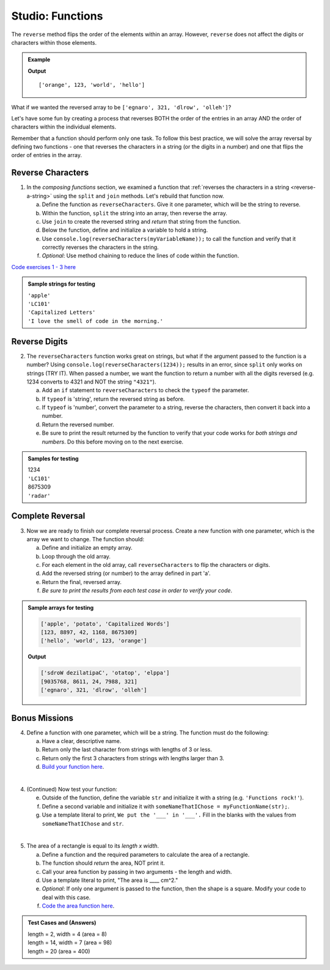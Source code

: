 Studio: Functions
==================

The ``reverse`` method flips the order of the elements within an array.
However, ``reverse`` does not affect the digits or characters within those
elements.

.. admonition:: Example

   .. sourcecode:: js
      :linenos:

      let arr = ['hello', 'world', 123, 'orange'];

      arr.reverse()
      console.log(arr);

   **Output**

   ::

      ['orange', 123, 'world', 'hello']

What if we wanted the reversed array to be
``['egnaro', 321, 'dlrow', 'olleh']``?

Let's have some fun by creating a process that reverses BOTH the order of the
entries in an array AND the order of characters within the individual elements.

Remember that a function should perform only one task. To follow this best
practice, we will solve the array reversal by defining two functions - one that
reverses the characters in a string (or the digits in a number) and one that
flips the order of entries in the array.

Reverse Characters
-------------------

1. In the *composing functions* section, we examined a function that
   :ref:`reverses the characters in a string <reverse-a-string>` using the
   ``split`` and ``join`` methods. Let's rebuild that function now.

   a. Define the function as ``reverseCharacters``. Give it one parameter, which will
      be the string to reverse.
   b. Within the function, ``split`` the string into an array, then reverse the
      array.
   c. Use ``join`` to create the reversed string and *return* that string from the
      function.
   d. Below the function, define and initialize a variable to hold a string.
   e. Use ``console.log(reverseCharacters(myVariableName));`` to call the function and verify
      that it correctly reverses the characters in the string.
   f. *Optional*: Use method chaining to reduce the lines of code within the
      function.

`Code exercises 1 - 3 here <https://repl.it/@launchcode/FunctionsExercises03-05>`__

.. admonition:: Sample strings for testing

   | ``'apple'``
   | ``'LC101'``
   | ``'Capitalized Letters'``
   | ``'I love the smell of code in the morning.'``

Reverse Digits
---------------

2. The ``reverseCharacters`` function works great on strings, but what if the
   argument passed to the function is a number? Using
   ``console.log(reverseCharacters(1234));`` results in an error, since
   ``split`` only works on strings (TRY IT). When passed a number, we want the
   function to return a number with all the digits reversed (e.g. 1234 converts
   to 4321 and NOT the string ``"4321"``).

   a. Add an ``if`` statement to ``reverseCharacters`` to check the ``typeof`` the
      parameter.
   b. If ``typeof`` is 'string', return the reversed string as before.
   c. If ``typeof`` is 'number', convert the parameter to a string, reverse the
      characters, then convert it back into a number.
   d. Return the reversed number.
   e. Be sure to print the result returned by the function to verify that your code
      works for *both strings and numbers*. Do this before moving on to the
      next exercise.

.. admonition:: Samples for testing

   | 1234
   | ``'LC101'``
   | 8675309
   | ``'radar'``

Complete Reversal
------------------

3. Now we are ready to finish our complete reversal process. Create a new
   function with one parameter, which is the array we want to change. The
   function should:

   a. Define and initialize an empty array.
   b. Loop through the old array.
   c. For each element in the old array, call ``reverseCharacters`` to flip the
      characters or digits.
   d. Add the reversed string (or number) to the array defined in part 'a'.
   e. Return the final, reversed array.
   f. *Be sure to print the results from each test case in order to verify your
      code*.

.. admonition:: Sample arrays for testing

   .. sourcecode:: js

      ['apple', 'potato', 'Capitalized Words']
      [123, 8897, 42, 1168, 8675309]
      ['hello', 'world', 123, 'orange']

   **Output**

   .. sourcecode:: js

      ['sdroW dezilatipaC', 'otatop', 'elppa']
      [9035768, 8611, 24, 7988, 321]
      ['egnaro', 321, 'dlrow', 'olleh']

Bonus Missions
---------------
4. Define a function with one parameter, which will be a string. The function
   must do the following:

   a. Have a clear, descriptive name.
   b. Return only the last character from strings with lengths of 3 or less.
   c. Return only the first 3 characters from strings with lengths larger than
      3.
   d. `Build your function here <https://repl.it/@launchcode/FunctionsExercises01>`__.

|

4. (Continued) Now test your function:

   e. Outside of the function, define the variable ``str`` and initialize it with
      a string (e.g. ``'Functions rock!'``).
   f. Define a second variable and initialize it with
      ``someNameThatIChose = myFunctionName(str);``.
   g. Use a template literal to print, ``We put the '___' in '___'.`` Fill in the blanks
      with the values from ``someNameThatIChose`` and ``str``.

|

5. The area of a rectangle is equal to its *length x width*.

   a. Define a function and the required parameters to calculate the area of a
      rectangle.
   b. The function should *return* the area, NOT print it.
   c. Call your area function by passing in two arguments - the length and
      width.
   d. Use a template literal to print, "The area is ____ cm^2."
   e. *Optional*: If only one argument is passed to the function, then the shape is
      a square. Modify your code to deal with this case.
   f. `Code the area function here <https://repl.it/@launchcode/FunctionsExercises02>`__.

.. admonition:: Test Cases and (Answers)

  | length = 2, width = 4 (area = 8)
  | length = 14, width = 7 (area = 98)
  | length = 20 (area = 400)
